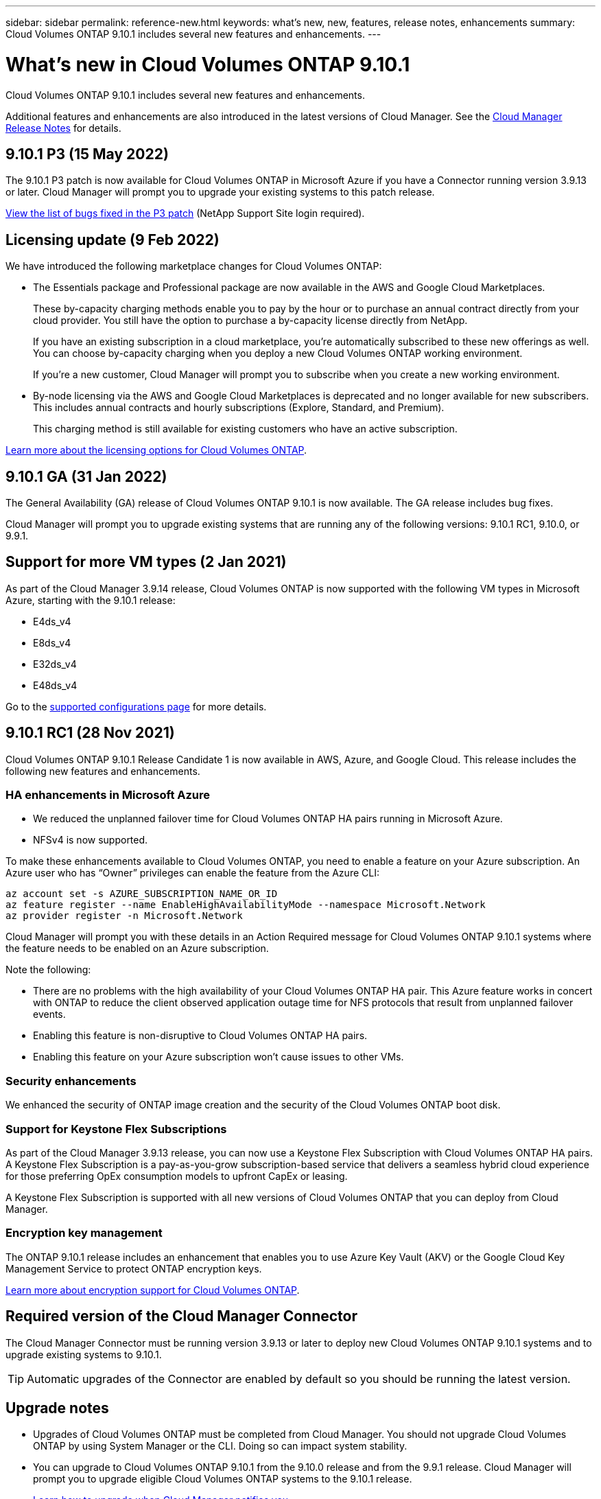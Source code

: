 ---
sidebar: sidebar
permalink: reference-new.html
keywords: what's new, new, features, release notes, enhancements
summary: Cloud Volumes ONTAP 9.10.1 includes several new features and enhancements.
---

= What's new in Cloud Volumes ONTAP 9.10.1
:hardbreaks:
:nofooter:
:icons: font
:linkattrs:
:imagesdir: ./media/

[.lead]
Cloud Volumes ONTAP 9.10.1 includes several new features and enhancements.

Additional features and enhancements are also introduced in the latest versions of Cloud Manager. See the https://docs.netapp.com/us-en/cloud-manager-cloud-volumes-ontap/whats-new.html[Cloud Manager Release Notes^] for details.

== 9.10.1 P3 (15 May 2022)

The 9.10.1 P3 patch is now available for Cloud Volumes ONTAP in Microsoft Azure if you have a Connector running version 3.9.13 or later. Cloud Manager will prompt you to upgrade your existing systems to this patch release.

https://mysupport.netapp.com/site/products/all/details/cloud-volumes-ontap/downloads-tab/download/62632/9.10.1P3[View the list of bugs fixed in the P3 patch^] (NetApp Support Site login required).

== Licensing update (9 Feb 2022)

We have introduced the following marketplace changes for Cloud Volumes ONTAP:

* The Essentials package and Professional package are now available in the AWS and Google Cloud Marketplaces.
+
These by-capacity charging methods enable you to pay by the hour or to purchase an annual contract directly from your cloud provider. You still have the option to purchase a by-capacity license directly from NetApp.
+
If you have an existing subscription in a cloud marketplace, you're automatically subscribed to these new offerings as well. You can choose by-capacity charging when you deploy a new Cloud Volumes ONTAP working environment.
+
If you're a new customer, Cloud Manager will prompt you to subscribe when you create a new working environment.

* By-node licensing via the AWS and Google Cloud Marketplaces is deprecated and no longer available for new subscribers. This includes annual contracts and hourly subscriptions (Explore, Standard, and Premium).
+
This charging method is still available for existing customers who have an active subscription.

link:concept-licensing.html[Learn more about the licensing options for Cloud Volumes ONTAP].

== 9.10.1 GA (31 Jan 2022)

The General Availability (GA) release of Cloud Volumes ONTAP 9.10.1 is now available. The GA release includes bug fixes.

Cloud Manager will prompt you to upgrade existing systems that are running any of the following versions: 9.10.1 RC1, 9.10.0, or 9.9.1.

== Support for more VM types (2 Jan 2021)

As part of the Cloud Manager 3.9.14 release, Cloud Volumes ONTAP is now supported with the following VM types in Microsoft Azure, starting with the 9.10.1 release:

* E4ds_v4
* E8ds_v4
* E32ds_v4
* E48ds_v4

Go to the link:reference-configs-azure.html[supported configurations page] for more details.

== 9.10.1 RC1 (28 Nov 2021)

Cloud Volumes ONTAP 9.10.1 Release Candidate 1 is now available in AWS, Azure, and Google Cloud. This release includes the following new features and enhancements.

=== HA enhancements in Microsoft Azure

* We reduced the unplanned failover time for Cloud Volumes ONTAP HA pairs running in Microsoft Azure.
* NFSv4 is now supported.

To make these enhancements available to Cloud Volumes ONTAP, you need to enable a feature on your Azure subscription. An Azure user who has “Owner” privileges can enable the feature from the Azure CLI:

[source,azurecli]
az account set -s AZURE_SUBSCRIPTION_NAME_OR_ID
az feature register --name EnableHighAvailabilityMode --namespace Microsoft.Network
az provider register -n Microsoft.Network

Cloud Manager will prompt you with these details in an Action Required message for Cloud Volumes ONTAP 9.10.1 systems where the feature needs to be enabled on an Azure subscription.

Note the following:

*	There are no problems with the high availability of your Cloud Volumes ONTAP HA pair. This Azure feature works in concert with ONTAP to reduce the client observed application outage time for NFS protocols that result from unplanned failover events.
*	Enabling this feature is non-disruptive to Cloud Volumes ONTAP HA pairs.
*	Enabling this feature on your Azure subscription won't cause issues to other VMs.

=== Security enhancements

We enhanced the security of ONTAP image creation and the security of the Cloud Volumes ONTAP boot disk.

=== Support for Keystone Flex Subscriptions

As part of the Cloud Manager 3.9.13 release, you can now use a Keystone Flex Subscription with Cloud Volumes ONTAP HA pairs. A Keystone Flex Subscription is a pay-as-you-grow subscription-based service that delivers a seamless hybrid cloud experience for those preferring OpEx consumption models to upfront CapEx or leasing.

A Keystone Flex Subscription is supported with all new versions of Cloud Volumes ONTAP that you can deploy from Cloud Manager.

=== Encryption key management

The ONTAP 9.10.1 release includes an enhancement that enables you to use Azure Key Vault (AKV) or the Google Cloud Key Management Service to protect ONTAP encryption keys.

https://docs.netapp.com/us-en/cloud-manager-cloud-volumes-ontap/concept-security.html[Learn more about encryption support for Cloud Volumes ONTAP^].

== Required version of the Cloud Manager Connector

The Cloud Manager Connector must be running version 3.9.13 or later to deploy new Cloud Volumes ONTAP 9.10.1 systems and to upgrade existing systems to 9.10.1.

TIP: Automatic upgrades of the Connector are enabled by default so you should be running the latest version.

== Upgrade notes

* Upgrades of Cloud Volumes ONTAP must be completed from Cloud Manager. You should not upgrade Cloud Volumes ONTAP by using System Manager or the CLI. Doing so can impact system stability.

* You can upgrade to Cloud Volumes ONTAP 9.10.1 from the 9.10.0 release and from the 9.9.1 release. Cloud Manager will prompt you to upgrade eligible Cloud Volumes ONTAP systems to the 9.10.1 release.
+
http://docs.netapp.com/us-en/cloud-manager-cloud-volumes-ontap/task-updating-ontap-cloud.html[Learn how to upgrade when Cloud Manager notifies you^].

* The upgrade of a single node system takes the system offline for up to 25 minutes, during which I/O is interrupted.

* Upgrading an HA pair is nondisruptive and I/O is uninterrupted. During this nondisruptive upgrade process, each node is upgraded in tandem to continue serving I/O to clients.

=== c4, m4, and r4 instance types

Starting with the 9.8 release, c4, m4, and r4 instance types aren't supported with new Cloud Volumes ONTAP systems. If you have an existing Cloud Volumes ONTAP system that's running on a c4, m4, or r4 instance type, you can still upgrade to this release.

We recommend changing to an instance type in the c5, m5, or r5 instance family.

=== DS3_v2

Starting with the 9.9.1 release, the DS3_v2 VM type is no longer supported with new and existing Cloud Volumes ONTAP systems. If you have an existing system running on this VM type, you'll need to change VM types before you upgrade to 9.10.1.
